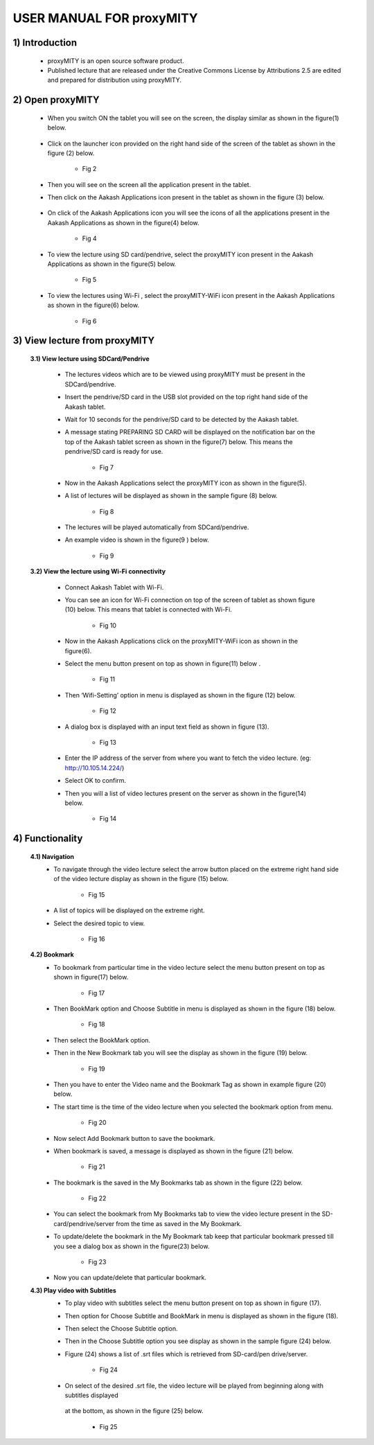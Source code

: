 USER MANUAL FOR proxyMITY
=========================


1) Introduction
---------------
	- proxyMITY is an open source software product.
	- Published lecture that are released under the Creative Commons License by Attributions 2.5 are edited and  prepared for 
	  distribution using proxyMITY.
	



2) Open proxyMITY
-----------------

	- When you switch ON the tablet you will see on the screen, the display similar as shown in the figure(1)
          below.
		  .. image::
		    https://raw.github.com/NileshSingh/proxyMITY_Document/master/images/f1.png
   		     
  			 

	- Click on the launcher icon provided on the right hand side of the screen of the tablet as shown in the
          figure (2) below.
          	.. image::
		  https://raw.github.com/NileshSingh/proxyMITY_Document/master/images/f2.png
		- Fig 2
	- Then you will see on the screen all the application present in the tablet.
	- Then click on the Aakash Applications icon present in the tablet as shown in the figure (3) below.
	
		.. image::
		  https://raw.github.com/NileshSingh/proxyMITY_Document/master/images/f3.png
		    
	- On click  of the Aakash Applications icon you will see the icons of  all the applications present  in the
          Aakash Applications as shown in the figure(4) below.
          	.. image::
		  https://raw.github.com/NileshSingh/proxyMITY_Document/master/images/f4.png
		- Fig 4
		
	- To view the lecture using SD card/pendrive, select  the proxyMITY icon present in the Aakash Applications
          as shown in the figure(5) below.
          
          	.. image::
		  https://raw.github.com/NileshSingh/proxyMITY_Document/master/images/f5.png
		- Fig 5
	- To view the lectures using Wi-Fi , select  the proxyMITY-WiFi icon present in the Aakash Applications as
          shown in the figure(6) below.
          
          	.. image::
		  https://raw.github.com/NileshSingh/proxyMITY_Document/master/images/f6.png
		- Fig 6

3) View lecture from proxyMITY
------------------------------
	**3.1) View lecture using SDCard/Pendrive**
	
		- The lectures videos which are to be viewed using proxyMITY must be present in the SDCard/pendrive.
		- Insert the pendrive/SD card in the USB slot provided on the top right hand side of the Aakash tablet.
		- Wait for 10 seconds for the pendrive/SD card to be detected by the Aakash tablet.
		- A message stating PREPARING SD CARD will be displayed on the notification bar on the top of the Aakash 
                  tablet screen as shown in the figure(7) below. This means the pendrive/SD card is ready for use.
                  
			.. image::
			  https://raw.github.com/NileshSingh/proxyMITY_Document/master/images/f7.png
			- Fig 7
		- Now in the Aakash Applications select the proxyMITY icon as shown in the figure(5).
		- A list of lectures will be displayed as shown in the sample figure (8) below.
		
			.. image::
			  https://raw.github.com/NileshSingh/proxyMITY_Document/master/images/f8.png
			- Fig 8
		- The lectures will be played automatically from SDCard/pendrive.
		- An example video is  shown in the figure(9 ) below.
		
			.. image::
			  https://raw.github.com/NileshSingh/proxyMITY_Document/master/images/f9.png
			- Fig 9
	
	**3.2) View the lecture using Wi-Fi connectivity**
	
		- Connect Aakash Tablet with Wi-Fi.
		- You can see an icon for Wi-Fi connection on top of the screen of tablet as shown figure (10) below. This
                  means that tablet is connected with Wi-Fi.   
                  
                  	.. image::
			  https://raw.github.com/NileshSingh/proxyMITY_Document/master/images/f10.png
			- Fig 10
		- Now in the Aakash Applications click on the proxyMITY-WiFi icon as shown in the figure(6).
		- Select the menu button present on top as shown in figure(11) below .
		
			.. image::
			  https://raw.github.com/NileshSingh/proxyMITY_Document/master/images/f11.png
			- Fig 11      	
		- Then ‘Wifi-Setting’ option in menu is displayed as shown in the figure (12) below.
		
			.. image::
			  https://raw.github.com/NileshSingh/proxyMITY_Document/master/images/f12.png
			- Fig 12
		- A dialog box is displayed with an input text field as shown in figure (13).
		
			.. image::
			  https://raw.github.com/NileshSingh/proxyMITY_Document/master/images/f13.png
			- Fig 13
		- Enter the IP address of the server from where you want to fetch the video lecture. 
		  (eg: http://10.105.14.224/)
		- Select OK to confirm. 
		- Then you will a list of video lectures present on the server as shown in the figure(14) below.
		
			.. image::
			  https://raw.github.com/NileshSingh/proxyMITY_Document/master/images/f14.png
			- Fig 14
4) Functionality
----------------
	**4.1) Navigation**
		- To navigate through the video lecture select the arrow button placed on the extreme right hand side of the 
		  video lecture display as shown in the figure (15) below.
		  
		  	.. image::
			  https://raw.github.com/NileshSingh/proxyMITY_Document/master/images/f15.png
			- Fig 15
		- A list of topics will be displayed on the extreme right.
		- Select the desired topic to view.
		
			.. image::
			  https://raw.github.com/NileshSingh/proxyMITY_Document/master/images/f16.png
			- Fig 16
	**4.2) Bookmark**
		- To bookmark from particular time in the video lecture select the menu button present on top as shown in 
		  figure(17) below.
		  
		  	.. image::
			  https://raw.github.com/NileshSingh/proxyMITY_Document/master/images/f17.png
			- Fig 17
		- Then BookMark option and Choose Subtitle in menu is displayed as shown in the figure (18) below.
		
			.. image::
			  https://raw.github.com/NileshSingh/proxyMITY_Document/master/images/f18.png
			- Fig 18
		- Then select the BookMark option.
		- Then in the New Bookmark tab you will see the display as shown in the figure (19) below.
		
			.. image::
			  https://raw.github.com/NileshSingh/proxyMITY_Document/master/images/f19.png
			- Fig 19
		- Then you have to enter the Video name and the Bookmark Tag as shown in example figure (20) below.
 		- The start time is the time of the video lecture when you selected the bookmark option from menu.
 		
 			.. image::
			  https://raw.github.com/NileshSingh/proxyMITY_Document/master/images/f20.png
			- Fig 20
		- Now select Add Bookmark button to save the bookmark.
		- When bookmark is saved, a message is displayed as shown in the figure (21) below.
		
			.. image::
			  https://raw.github.com/NileshSingh/proxyMITY_Document/master/images/f21.png
			- Fig 21
		- The bookmark is the saved in the My Bookmarks tab as shown in the figure (22) below.
		
			.. image::
			  https://raw.github.com/NileshSingh/proxyMITY_Document/master/images/f22.png
			- Fig 22
		- You can select the bookmark from My Bookmarks tab to view the video lecture present in the SD-card/pendrive/server
		  from the time as saved in the My Bookmark.
 		- To update/delete the bookmark in the My Bookmark tab keep that particular bookmark pressed till you see a dialog 
		  box as shown in the figure(23) below.
		  
		  	.. image::
			  https://raw.github.com/NileshSingh/proxyMITY_Document/master/images/f23.png
			- Fig 23
		- Now you can update/delete that particular bookmark.

	**4.3) Play video with Subtitles**
		- To play video with subtitles select the menu button present on top as shown in figure (17).
		- Then option for Choose Subtitle and BookMark in menu is displayed as shown in the figure (18).
		- Then select the Choose Subtitle option.
		- Then in the Choose Subtitle option you see display as shown in the sample figure (24) below.
		- Figure (24) shows a list of .srt files which is retrieved from SD-card/pen drive/server. 
		
			.. image::
			  https://raw.github.com/NileshSingh/proxyMITY_Document/master/images/f24.png
			- Fig 24
		- On select of the desired .srt file, the video lecture will be played from beginning along with subtitles displayed 
		 at the bottom, as shown in the figure (25) below.
		 
		 	.. image::
			  https://raw.github.com/NileshSingh/proxyMITY_Document/master/images/f25.png
			- Fig 25









	















